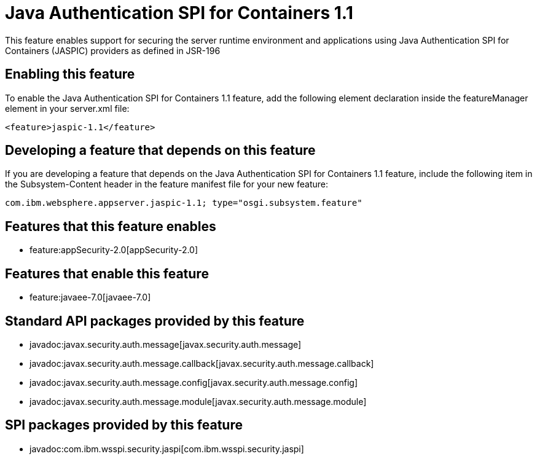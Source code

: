= Java Authentication SPI for Containers 1.1
:nofooter:
This feature enables support for securing the server runtime environment and applications using Java Authentication SPI for Containers (JASPIC) providers as defined in JSR-196

== Enabling this feature
To enable the Java Authentication SPI for Containers 1.1 feature, add the following element declaration inside the featureManager element in your server.xml file:


----
<feature>jaspic-1.1</feature>
----

== Developing a feature that depends on this feature
If you are developing a feature that depends on the Java Authentication SPI for Containers 1.1 feature, include the following item in the Subsystem-Content header in the feature manifest file for your new feature:


[source,]
----
com.ibm.websphere.appserver.jaspic-1.1; type="osgi.subsystem.feature"
----

== Features that this feature enables
* feature:appSecurity-2.0[appSecurity-2.0]

== Features that enable this feature
* feature:javaee-7.0[javaee-7.0]

== Standard API packages provided by this feature
* javadoc:javax.security.auth.message[javax.security.auth.message]
* javadoc:javax.security.auth.message.callback[javax.security.auth.message.callback]
* javadoc:javax.security.auth.message.config[javax.security.auth.message.config]
* javadoc:javax.security.auth.message.module[javax.security.auth.message.module]

== SPI packages provided by this feature
* javadoc:com.ibm.wsspi.security.jaspi[com.ibm.wsspi.security.jaspi]
